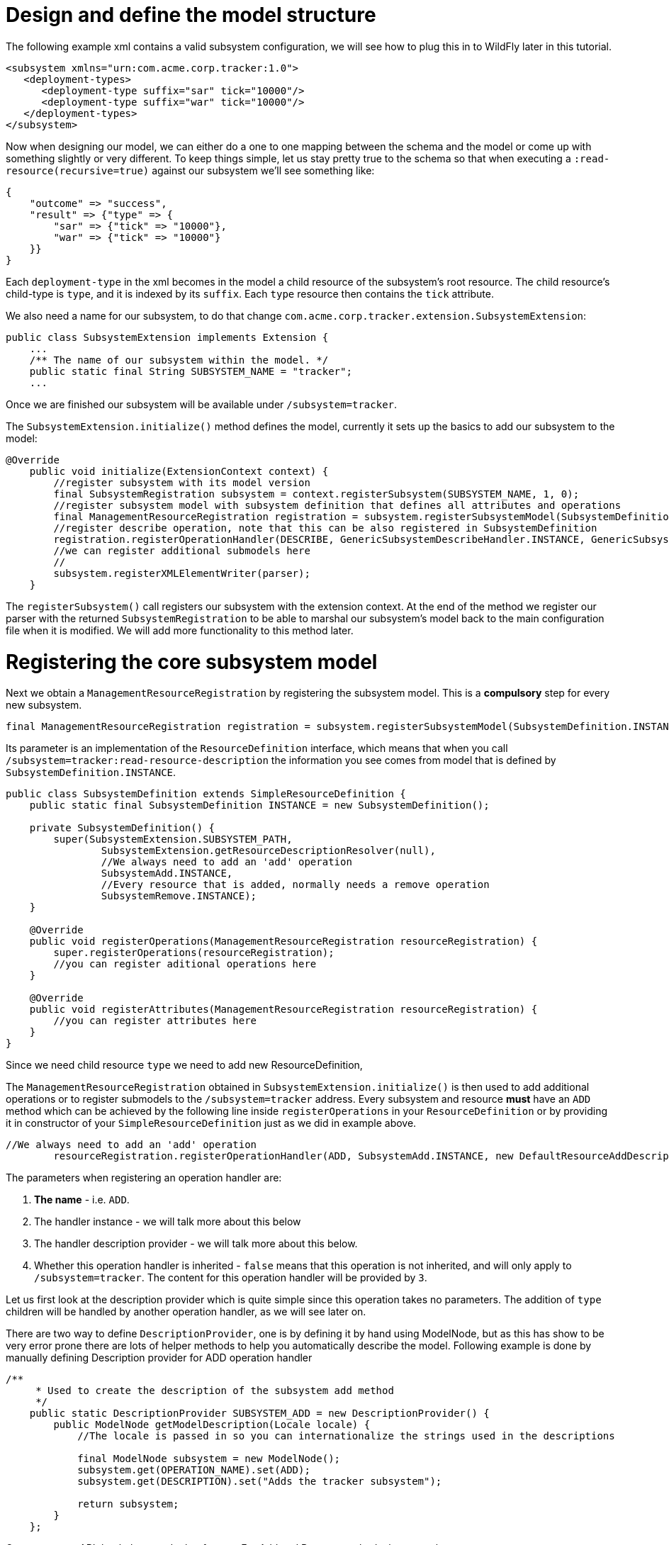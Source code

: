 Design and define the model structure
=====================================

The following example xml contains a valid subsystem configuration, we
will see how to plug this in to WildFly later in this tutorial.

[source, java]
----
<subsystem xmlns="urn:com.acme.corp.tracker:1.0">
   <deployment-types>
      <deployment-type suffix="sar" tick="10000"/>
      <deployment-type suffix="war" tick="10000"/>
   </deployment-types>
</subsystem>
----

Now when designing our model, we can either do a one to one mapping
between the schema and the model or come up with something slightly or
very different. To keep things simple, let us stay pretty true to the
schema so that when executing a `:read-resource(recursive=true)` against
our subsystem we'll see something like:

[source, java]
----
{
    "outcome" => "success",
    "result" => {"type" => {
        "sar" => {"tick" => "10000"},
        "war" => {"tick" => "10000"}
    }}
}
----

Each `deployment-type` in the xml becomes in the model a child resource
of the subsystem's root resource. The child resource's child-type is
`type`, and it is indexed by its `suffix`. Each `type` resource then
contains the `tick` attribute.

We also need a name for our subsystem, to do that change
`com.acme.corp.tracker.extension.SubsystemExtension`:

[source, java]
----
public class SubsystemExtension implements Extension {
    ...
    /** The name of our subsystem within the model. */
    public static final String SUBSYSTEM_NAME = "tracker";
    ...
----

Once we are finished our subsystem will be available under
`/subsystem=tracker`.

The `SubsystemExtension.initialize()` method defines the model,
currently it sets up the basics to add our subsystem to the model:

[source, java]
----
@Override
    public void initialize(ExtensionContext context) {
        //register subsystem with its model version
        final SubsystemRegistration subsystem = context.registerSubsystem(SUBSYSTEM_NAME, 1, 0);
        //register subsystem model with subsystem definition that defines all attributes and operations
        final ManagementResourceRegistration registration = subsystem.registerSubsystemModel(SubsystemDefinition.INSTANCE);
        //register describe operation, note that this can be also registered in SubsystemDefinition
        registration.registerOperationHandler(DESCRIBE, GenericSubsystemDescribeHandler.INSTANCE, GenericSubsystemDescribeHandler.INSTANCE, false, OperationEntry.EntryType.PRIVATE);
        //we can register additional submodels here
        //
        subsystem.registerXMLElementWriter(parser);
    }
----

The `registerSubsystem()` call registers our subsystem with the
extension context. At the end of the method we register our parser with
the returned `SubsystemRegistration` to be able to marshal our
subsystem's model back to the main configuration file when it is
modified. We will add more functionality to this method later.

[[registering-the-core-subsystem-model]]
= Registering the core subsystem model

Next we obtain a `ManagementResourceRegistration` by registering the
subsystem model. This is a *compulsory* step for every new subsystem.

[source, java]
----
final ManagementResourceRegistration registration = subsystem.registerSubsystemModel(SubsystemDefinition.INSTANCE);
----

Its parameter is an implementation of the `ResourceDefinition`
interface, which means that when you call
`/subsystem=tracker:read-resource-description` the information you see
comes from model that is defined by `SubsystemDefinition.INSTANCE`.

[source, java]
----
public class SubsystemDefinition extends SimpleResourceDefinition {
    public static final SubsystemDefinition INSTANCE = new SubsystemDefinition();
 
    private SubsystemDefinition() {
        super(SubsystemExtension.SUBSYSTEM_PATH,
                SubsystemExtension.getResourceDescriptionResolver(null),
                //We always need to add an 'add' operation
                SubsystemAdd.INSTANCE,
                //Every resource that is added, normally needs a remove operation
                SubsystemRemove.INSTANCE);
    }
 
    @Override
    public void registerOperations(ManagementResourceRegistration resourceRegistration) {
        super.registerOperations(resourceRegistration);
        //you can register aditional operations here
    }
 
    @Override
    public void registerAttributes(ManagementResourceRegistration resourceRegistration) {
        //you can register attributes here
    }
}
----

Since we need child resource `type` we need to add new
ResourceDefinition,

The `ManagementResourceRegistration` obtained in
`SubsystemExtension.initialize()` is then used to add additional
operations or to register submodels to the `/subsystem=tracker` address.
Every subsystem and resource *must* have an `ADD` method which can be
achieved by the following line inside `registerOperations` in your
`ResourceDefinition` or by providing it in constructor of your
`SimpleResourceDefinition` just as we did in example above.

[source, java]
----
//We always need to add an 'add' operation
        resourceRegistration.registerOperationHandler(ADD, SubsystemAdd.INSTANCE, new DefaultResourceAddDescriptionProvider(resourceRegistration,descriptionResolver), false);
----

The parameters when registering an operation handler are:

1.  *The name* - i.e. `ADD`.
2.  The handler instance - we will talk more about this below
3.  The handler description provider - we will talk more about this
below.
4.  Whether this operation handler is inherited - `false` means that
this operation is not inherited, and will only apply to
`/subsystem=tracker`. The content for this operation handler will be
provided by `3`.

Let us first look at the description provider which is quite simple
since this operation takes no parameters. The addition of `type`
children will be handled by another operation handler, as we will see
later on.

There are two way to define `DescriptionProvider`, one is by defining it
by hand using ModelNode, but as this has show to be very error prone
there are lots of helper methods to help you automatically describe the
model. Following example is done by manually defining Description
provider for ADD operation handler

[source, java]
----
/**
     * Used to create the description of the subsystem add method
     */
    public static DescriptionProvider SUBSYSTEM_ADD = new DescriptionProvider() {
        public ModelNode getModelDescription(Locale locale) {
            //The locale is passed in so you can internationalize the strings used in the descriptions
 
            final ModelNode subsystem = new ModelNode();
            subsystem.get(OPERATION_NAME).set(ADD);
            subsystem.get(DESCRIPTION).set("Adds the tracker subsystem");
 
            return subsystem;
        }
    };
----

Or you can use API that helps you do that for you. For Add and Remove
methods there are classes `DefaultResourceAddDescriptionProvider` and
`DefaultResourceRemoveDescriptionProvider` that do work for you. In case
you use `SimpleResourceDefinition` even that part is hidden from you.

[source, java]
----
resourceRegistration.registerOperationHandler(ADD, SubsystemAdd.INSTANCE, new DefaultResourceAddDescriptionProvider(resourceRegistration,descriptionResolver), false);
resourceRegistration.registerOperationHandler(REMOVE, SubsystemRemove.INSTANCE, new DefaultResourceRemoveDescriptionProvider(resourceRegistration,descriptionResolver), false);
----

For other operation handlers that are not add/remove you can use
`DefaultOperationDescriptionProvider` that takes additional parameter of
what is the name of operation and optional array of
parameters/attributes operation takes. This is an example to register
operation " `add-mime`" with two parameters:

[source, java]
----
container.registerOperationHandler("add-mime",
                MimeMappingAdd.INSTANCE,
                new DefaultOperationDescriptionProvider("add-mime", Extension.getResourceDescriptionResolver("container.mime-mapping"), MIME_NAME, MIME_VALUE));
----

[IMPORTANT]

When descriping an operation its description provider's `OPERATION_NAME`
must match the name used when calling
`ManagementResourceRegistration.registerOperationHandler()`

Next we have the actual operation handler instance, note that we have
changed its `populateModel()` method to initialize the `type` child of
the model.

[source, java]
----
class SubsystemAdd extends AbstractBoottimeAddStepHandler {
 
    static final SubsystemAdd INSTANCE = new SubsystemAdd();
 
    private SubsystemAdd() {
    }
 
    /** {@inheritDoc} */
    @Override
    protected void populateModel(ModelNode operation, ModelNode model) throws OperationFailedException {
        log.info("Populating the model");
        //Initialize the 'type' child node
        model.get("type").setEmptyObject();
    }
    ....
----

`SubsystemAdd` also has a `performBoottime()` method which is used for
initializing the deployer chain associated with this subsystem. We will
talk about the deployers later on. However, the basic idea for all
operation handlers is that we do any model updates before changing the
actual runtime state.

The rule of thumb is that every thing that can be added, can also be
removed so we have a remove handler for the subsystem registered +
in `SubsystemDefinition.registerOperations` or just provide the
operation handler in constructor.

[source, java]
----
//Every resource that is added, normally needs a remove operation
        registration.registerOperationHandler(REMOVE, SubsystemRemove.INSTANCE, DefaultResourceRemoveDescriptionProvider(resourceRegistration,descriptionResolver) , false);
----

`SubsystemRemove` extends `AbstractRemoveStepHandler` which takes care
of removing the resource from the model so we don't need to override its
`performRemove()` operation, also the add handler did not install any
services (services will be discussed later) so we can delete the
`performRuntime()` method generated by the archetype.

[source, java]
----
class SubsystemRemove extends AbstractRemoveStepHandler {
 
    static final SubsystemRemove INSTANCE = new SubsystemRemove();
 
    private final Logger log = Logger.getLogger(SubsystemRemove.class);
 
    private SubsystemRemove() {
    }
}
----

The description provider for the remove operation is simple and quite
similar to that of the add handler where just name of the method
changes.

[[registering-the-subsystem-child]]
= Registering the subsystem child

The `type` child does not exist in our skeleton project so we need to
implement the operations to add and remove them from the model.

First we need an add operation to add the `type` child, create a class
called `com.acme.corp.tracker.extension.TypeAddHandler`. In this case we
extend the `org.jboss.as.controller.AbstractAddStepHandler` class and
implement the `org.jboss.as.controller.descriptions.DescriptionProvider`
interface. `org.jboss.as.controller.OperationStepHandler` is the main
interface for the operation handlers, and `AbstractAddStepHandler` is an
implementation of that which does the plumbing work for adding a
resource to the model.

[source, java]
----
class TypeAddHandler extends AbstractAddStepHandler implements DescriptionProvider {
 
    public static final TypeAddHandler INSTANCE = new TypeAddHandler();
 
    private TypeAddHandler() {
    }
----

Then we define subsystem model. Lets call it `TypeDefinition` and for
ease of use let it extend `SimpleResourceDefinition` instead just
implement `ResourceDefinition`.

[source, java]
----
public class TypeDefinition extends SimpleResourceDefinition {
 
 public static final TypeDefinition INSTANCE = new TypeDefinition();
 
 //we define attribute named tick
protected static final SimpleAttributeDefinition TICK =
new SimpleAttributeDefinitionBuilder(TrackerExtension.TICK, ModelType.LONG)
  .setAllowExpression(true)
  .setXmlName(TrackerExtension.TICK)
  .setFlags(AttributeAccess.Flag.RESTART_ALL_SERVICES)
  .setDefaultValue(new ModelNode(1000))
  .setAllowNull(false)
  .build();
 
private TypeDefinition(){
   super(TYPE_PATH, TrackerExtension.getResourceDescriptionResolver(TYPE),TypeAdd.INSTANCE,TypeRemove.INSTANCE);
}
 
@Override
public void registerAttributes(ManagementResourceRegistration resourceRegistration){
   resourceRegistration.registerReadWriteAttribute(TICK, null, TrackerTickHandler.INSTANCE);
}
 
}
----

Which will take care of describing the model for us. As you can see in
example above we define `SimpleAttributeDefinition` named `TICK`, this
is a mechanism to define Attributes in more type safe way and to add
more common API to manipulate attributes. As you can see here we define
default value of 1000 as also other constraints and capabilities. There
could be other properties set such as validators, alternate names, xml
name, flags for marking it attribute allows expressions and more.

Then we do the work of updating the model by implementing the
`populateModel()` method from the `AbstractAddStepHandler`, which
populates the model's attribute from the operation parameters. First we
get hold of the model relative to the address of this operation (we will
see later that we will register it against `/subsystem=tracker/type=*`),
so we just specify an empty relative address, and we then populate our
model with the parameters from the operation. There is operation
`validateAndSet` on `AttributeDefinition` that helps us validate and set
the model based on definition of the attribute.

[source, java]
----
@Override
    protected void populateModel(ModelNode operation, ModelNode model) throws OperationFailedException {
         TICK.validateAndSet(operation,model);
    }
----

We then override the `performRuntime()` method to perform our runtime
changes, which in this case involves installing a service into the
controller at the heart of WildFly. (
`AbstractAddStepHandler.performRuntime()` is similar to
`AbstractBoottimeAddStepHandler.performBoottime()` in that the model is
updated before runtime changes are made.

[source, java]
----
@Override
    protected void performRuntime(OperationContext context, ModelNode operation, ModelNode model,
            ServiceVerificationHandler verificationHandler, List<ServiceController<?>> newControllers)
            throws OperationFailedException {
        String suffix = PathAddress.pathAddress(operation.get(ModelDescriptionConstants.ADDRESS)).getLastElement().getValue();
        long tick = TICK.resolveModelAttribute(context,model).asLong();
        TrackerService service = new TrackerService(suffix, tick);
        ServiceName name = TrackerService.createServiceName(suffix);
        ServiceController<TrackerService> controller = context.getServiceTarget()
                .addService(name, service)
                .addListener(verificationHandler)
                .setInitialMode(Mode.ACTIVE)
                .install();
        newControllers.add(controller);
    }
}
----

Since the add methods will be of the format
`/subsystem=tracker/suffix=war:add(tick=1234)`, we look for the last
element of the operation address, which is `war` in the example just
given and use that as our suffix. We then create an instance of
TrackerService and install that into the `service target` of the context
and add the created `service controller` to the `newControllers` list.

The tracker service is quite simple. All services installed into WildFly
must implement the `org.jboss.msc.service.Service` interface.

[source, java]
----
public class TrackerService implements Service<TrackerService>{
----

We then have some fields to keep the tick count and a thread which when
run outputs all the deployments registered with our service.

[source, java]
----
private AtomicLong tick = new AtomicLong(10000);
 
    private Set<String> deployments = Collections.synchronizedSet(new HashSet<String>());
    private Set<String> coolDeployments = Collections.synchronizedSet(new HashSet<String>());
    private final String suffix;
 
    private Thread OUTPUT = new Thread() {
        @Override
        public void run() {
            while (true) {
                try {
                    Thread.sleep(tick.get());
                    System.out.println("Current deployments deployed while " + suffix + " tracking active:\n" + deployments
                       + "\nCool: " + coolDeployments.size());
                } catch (InterruptedException e) {
                    interrupted();
                    break;
                }
            }
        }
    };
 
    public TrackerService(String suffix, long tick) {
        this.suffix = suffix;
        this.tick.set(tick);
    }
----

Next we have three methods which come from the `Service` interface.
`getValue()` returns this service, `start()` is called when the service
is started by the controller, `stop` is called when the service is
stopped by the controller, and they start and stop the thread outputting
the deployments.

[source, java]
----
@Override
    public TrackerService getValue() throws IllegalStateException, IllegalArgumentException {
        return this;
    }
 
    @Override
    public void start(StartContext context) throws StartException {
        OUTPUT.start();
    }
 
    @Override
    public void stop(StopContext context) {
        OUTPUT.interrupt();
    }
----

Next we have a utility method to create the `ServiceName` which is used
to register the service in the controller.

[source, java]
----
public static ServiceName createServiceName(String suffix) {
        return ServiceName.JBOSS.append("tracker", suffix);
}
----

Finally we have some methods to add and remove deployments, and to set
and read the `tick`. The 'cool' deployments will be explained later.

[source, java]
----
public void addDeployment(String name) {
        deployments.add(name);
    }
 
    public void addCoolDeployment(String name) {
        coolDeployments.add(name);
    }
 
    public void removeDeployment(String name) {
        deployments.remove(name);
        coolDeployments.remove(name);
    }
 
    void setTick(long tick) {
        this.tick.set(tick);
    }
 
    public long getTick() {
        return this.tick.get();
    }
}//TrackerService - end
----

Since we are able to add `type` children, we need a way to be able to
remove them, so we create a
`com.acme.corp.tracker.extension.TypeRemoveHandler`. In this case we
extend `AbstractRemoveStepHandler` which takes care of removing the
resource from the model so we don't need to override its
`performRemove()` operationa. But we need to implement the
`DescriptionProvider` method to provide the model description, and since
the add handler installs the TrackerService, we need to remove that in
the `performRuntime()` method.

[source, java]
----
public class TypeRemoveHandler extends AbstractRemoveStepHandler {
 
    public static final TypeRemoveHandler INSTANCE = new TypeRemoveHandler();
 
    private TypeRemoveHandler() {
    }
 
 
    @Override
    protected void performRuntime(OperationContext context, ModelNode operation, ModelNode model) throws OperationFailedException {
        String suffix = PathAddress.pathAddress(operation.get(ModelDescriptionConstants.ADDRESS)).getLastElement().getValue();
        ServiceName name = TrackerService.createServiceName(suffix);
        context.removeService(name);
    }
 
}
----

We then need a description provider for the `type` part of the model
itself, so we modify TypeDefinitnion to registerAttribute

[source, java]
----
class TypeDefinition{
...
@Override
public void registerAttributes(ManagementResourceRegistration resourceRegistration){
    resourceRegistration.registerReadWriteAttribute(TICK, null, TrackerTickHandler.INSTANCE);
}
 
}
----

Then finally we need to specify that our new `type` child and associated
handlers go under `/subsystem=tracker/type=*` in the model by adding
registering it with the model in `SubsystemExtension.initialize()`. So
we add the following just before the end of the method.

[source, java]
----
@Override
public void initialize(ExtensionContext context)
{
 final SubsystemRegistration subsystem = context.registerSubsystem(SUBSYSTEM_NAME, 1, 0);
 final ManagementResourceRegistration registration = subsystem.registerSubsystemModel(TrackerSubsystemDefinition.INSTANCE);
 //Add the type child
 ManagementResourceRegistration typeChild = registration.registerSubModel(TypeDefinition.INSTANCE);
 subsystem.registerXMLElementWriter(parser);
}
----

The above first creates a child of our main subsystem registration for
the relative address `type=*`, and gets the `typeChild` registration. +
To this we add the `TypeAddHandler` and `TypeRemoveHandler`. +
The add variety is added under the name `add` and the remove handler
under the name `remove`, and for each registered operation handler we
use the handler singleton instance as both the handler parameter and as
the `DescriptionProvider`.

Finally, we register `tick` as a read/write attribute, the null
parameter means we don't do anything special with regards to reading it,
for the write handler we supply it with an operation handler called
`TrackerTickHandler`. +
Registering it as a read/write attribute means we can use the
`:write-attribute` operation to modify the value of the parameter, and
it will be handled by `TrackerTickHandler`.

Not registering a write attribute handler makes the attribute read only.

`TrackerTickHandler` extends `AbstractWriteAttributeHandler` +
directly, and so must implement its `applyUpdateToRuntime` and
`revertUpdateToRuntime` method. +
This takes care of model manipulation (validation, setting) but leaves
us to do just to deal with what we need to do.

[source, java]
----
class TrackerTickHandler extends AbstractWriteAttributeHandler<Void> {
 
    public static final TrackerTickHandler INSTANCE = new TrackerTickHandler();
 
    private TrackerTickHandler() {
        super(TypeDefinition.TICK);
    }
 
    protected boolean applyUpdateToRuntime(OperationContext context, ModelNode operation, String attributeName,
              ModelNode resolvedValue, ModelNode currentValue, HandbackHolder<Void> handbackHolder) throws OperationFailedException {
 
        modifyTick(context, operation, resolvedValue.asLong());
 
        return false;
    }
 
    protected void revertUpdateToRuntime(OperationContext context, ModelNode operation, String attributeName, ModelNode valueToRestore, ModelNode valueToRevert, Void handback){
        modifyTick(context, operation, valueToRestore.asLong());
    }
 
    private void modifyTick(OperationContext context, ModelNode operation, long value) throws OperationFailedException {
 
        final String suffix = PathAddress.pathAddress(operation.get(ModelDescriptionConstants.ADDRESS)).getLastElement().getValue();
        TrackerService service = (TrackerService) context.getServiceRegistry(true).getRequiredService(TrackerService.createServiceName(suffix)).getValue();
        service.setTick(value);
    }
 
}
----

The operation used to execute this will be of the form
`/subsystem=tracker/type=war:write-attribute(name=tick,value=12345`) so
we first get the `suffix` from the operation address, and the `tick`
value from the operation parameter's `resolvedValue` parameter, and use
that to update the model.

We then add a new step associated with the `RUNTIME` stage to update the
tick of the TrackerService for our suffix. This is essential since the
call to `context.getServiceRegistry()` will fail unless the step
accessing it belongs to the `RUNTIME` stage.

[IMPORTANT]

When implementing `execute()`, you *must* call `context.completeStep()`
when you are done.
